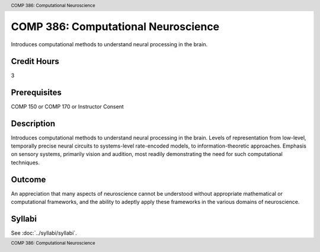 .. footer:: COMP 386: Computational Neuroscience
.. header:: COMP 386: Computational Neuroscience

.. index::
    Computational Neuroscience
    Neuroscience
    COMP 386

####################################
COMP 386: Computational Neuroscience
####################################

Introduces computational methods to understand neural processing in the brain.

Credit Hours
-----------------------

3

Prerequisites
------------------------------

COMP 150 or COMP 170 or Instructor Consent

Description
--------------------

Introduces computational methods to understand neural processing in the brain. Levels of representation from low-level, temporally precise neural circuits to systems-level rate-encoded models, to information-theoretic approaches. Emphasis on sensory systems, primarily vision and audition, most readily demonstrating the need for such computational techniques.

Outcome
-------------

An appreciation that many aspects of neuroscience cannot be understood without appropriate mathematical or computational frameworks, and the ability to adeptly apply these frameworks in the various domains of neuroscience.

Syllabi
---------------------

See :doc:`../syllabi/syllabi`.
